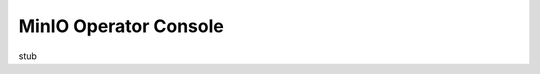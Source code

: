 .. _minio-operator-console:

======================
MinIO Operator Console
======================

stub